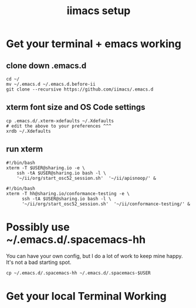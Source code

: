 #+TITLE: iimacs setup
* Get your terminal + emacs working
** clone down .emacs.d
  #+name: git clone --recursive ~/.emacs.d
  #+begin_src shell
  cd ~/
  mv ~/.emacs.d ~/.emacs.d.before-ii
  git clone --recursive https://github.com/iimacs/.emacs.d
  #+end_src
** xterm font size and OS Code settings
  #+name: set xterm settings
  #+begin_src shell
  cp .emacs.d/.xterm-xdefaults ~/.Xdefaults
  # edit the above to your preferences ^^^
  xrdb ~/.Xdefaults
  #+end_src
** run xterm
   #+name: apisnoop.sh 
   #+begin_src shell :tangle /usr/local/bin/apisnoop.sh
     #!/bin/bash
     xterm -T $USER@sharing.io -e \
         ssh -tA $USER@sharing.io bash -l \
         '~/ii/org/start_osc52_session.sh'  '~/ii/apisnoop/' &
   #+end_src

   #+name: conformance-testing.sh
   #+begin_src shell :tangle /usr/local/bin/conformance-testing.sh
     #!/bin/bash
     xterm -T hh@sharing.io/conformance-testing -e \
           ssh -tA $USER@sharing.io bash -l \
           '~/ii/org/start_osc52_session.sh'  '~/ii/conformance-testing/' &
   #+end_src
* Possibly use ~/.emacs.d/.spacemacs-hh
You can have your own config, but I do a lot of work to keep mine happy.
It's not a bad starting spot.
  #+name: .spacemacs-$USER
  #+begin_src shell
    cp ~/.emacs.d/.spacemacs-hh ~/.emacs.d/.spacemacs-$USER
  #+end_src

* Get your local Terminal Working
